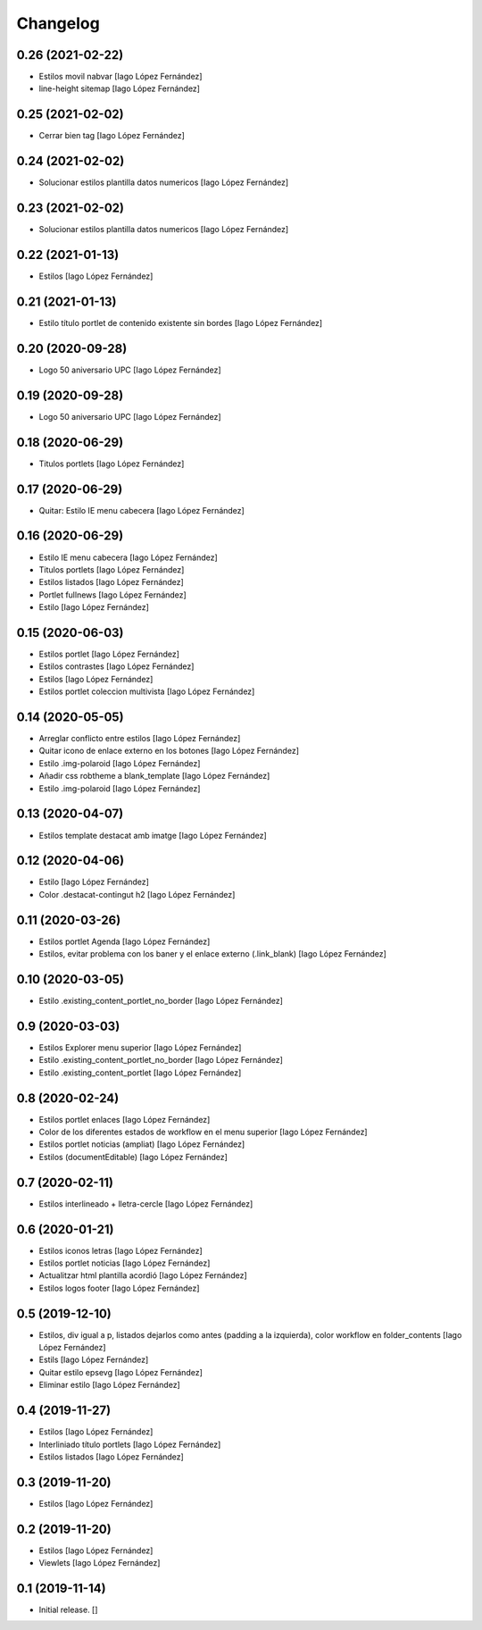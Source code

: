 Changelog
=========


0.26 (2021-02-22)
-----------------

* Estilos movil nabvar [Iago López Fernández]
* line-height sitemap [Iago López Fernández]

0.25 (2021-02-02)
-----------------

* Cerrar bien tag [Iago López Fernández]

0.24 (2021-02-02)
-----------------

* Solucionar estilos plantilla datos numericos [Iago López Fernández]

0.23 (2021-02-02)
-----------------

* Solucionar estilos plantilla datos numericos [Iago López Fernández]

0.22 (2021-01-13)
-----------------

* Estilos [Iago López Fernández]

0.21 (2021-01-13)
-----------------

* Estilo título portlet de contenido existente sin bordes [Iago López Fernández]

0.20 (2020-09-28)
-----------------

* Logo 50 aniversario UPC [Iago López Fernández]

0.19 (2020-09-28)
-----------------

* Logo 50 aniversario UPC [Iago López Fernández]

0.18 (2020-06-29)
-----------------

* Titulos portlets [Iago López Fernández]

0.17 (2020-06-29)
-----------------

* Quitar: Estilo IE menu cabecera [Iago López Fernández]

0.16 (2020-06-29)
-----------------

* Estilo IE menu cabecera [Iago López Fernández]
* Titulos portlets [Iago López Fernández]
* Estilos listados [Iago López Fernández]
* Portlet fullnews [Iago López Fernández]
* Estilo [Iago López Fernández]

0.15 (2020-06-03)
-----------------

* Estilos portlet [Iago López Fernández]
* Estilos contrastes [Iago López Fernández]
* Estilos [Iago López Fernández]
* Estilos portlet coleccion multivista [Iago López Fernández]

0.14 (2020-05-05)
-----------------

* Arreglar conflicto entre estilos [Iago López Fernández]
* Quitar icono de enlace externo en los botones [Iago López Fernández]
* Estilo .img-polaroid [Iago López Fernández]
* Añadir css robtheme a blank_template [Iago López Fernández]
* Estilo .img-polaroid [Iago López Fernández]

0.13 (2020-04-07)
-----------------

* Estilos template destacat amb imatge [Iago López Fernández]

0.12 (2020-04-06)
-----------------

* Estilo [Iago López Fernández]
* Color .destacat-contingut h2 [Iago López Fernández]

0.11 (2020-03-26)
-----------------

* Estilos portlet Agenda [Iago López Fernández]
* Estilos, evitar problema con los baner y el enlace externo (.link_blank) [Iago López Fernández]

0.10 (2020-03-05)
-----------------

* Estilo .existing_content_portlet_no_border [Iago López Fernández]

0.9 (2020-03-03)
----------------

* Estilos Explorer menu superior [Iago López Fernández]
* Estilo .existing_content_portlet_no_border [Iago López Fernández]
* Estilo .existing_content_portlet [Iago López Fernández]

0.8 (2020-02-24)
----------------

* Estilos portlet enlaces [Iago López Fernández]
* Color de los diferentes estados de workflow en el menu superior [Iago López Fernández]
* Estilos portlet noticias (ampliat) [Iago López Fernández]
* Estilos (documentEditable) [Iago López Fernández]

0.7 (2020-02-11)
----------------

* Estilos interlineado + lletra-cercle [Iago López Fernández]

0.6 (2020-01-21)
----------------

* Estilos iconos letras [Iago López Fernández]
* Estilos portlet noticias [Iago López Fernández]
* Actualitzar html plantilla acordió [Iago López Fernández]
* Estilos logos footer [Iago López Fernández]

0.5 (2019-12-10)
----------------

* Estilos, div igual a p, listados dejarlos como antes (padding a la izquierda), color workflow en folder_contents [Iago López Fernández]
* Estils [Iago López Fernández]
* Quitar estilo epsevg [Iago López Fernández]
* Eliminar estilo [Iago López Fernández]

0.4 (2019-11-27)
----------------

* Estilos [Iago López Fernández]
* Interliniado título portlets [Iago López Fernández]
* Estilos listados [Iago López Fernández]

0.3 (2019-11-20)
----------------

* Estilos [Iago López Fernández]

0.2 (2019-11-20)
----------------

* Estilos [Iago López Fernández]
* Viewlets [Iago López Fernández]

0.1 (2019-11-14)
----------------

- Initial release.
  []

